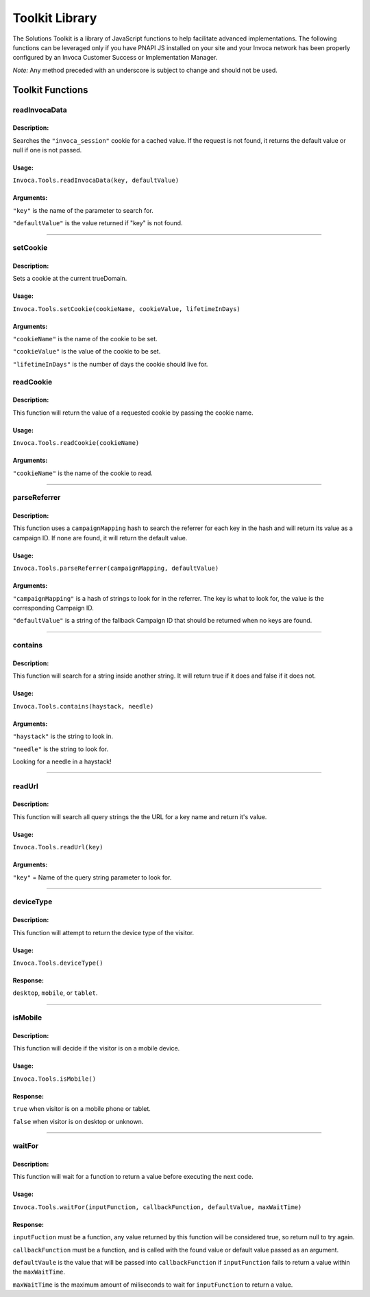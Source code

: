 Toolkit Library
===============

The Solutions Toolkit is a library of JavaScript functions to help facilitate advanced implementations.  The following functions can be leveraged only if you have PNAPI JS installed on your site and your Invoca network has been properly configured by an Invoca Customer Success or Implementation Manager.

*Note:* Any method preceded with an underscore is subject to change and should not be used.

Toolkit Functions
-----------------

readInvocaData
^^^^^^^^^^^^^^

Description:
""""""""""""

Searches the ``"invoca_session"`` cookie for a cached value. If the request is not found, it returns the default value or null if one is not passed.

Usage:
""""""""""

``Invoca.Tools.readInvocaData(key, defaultValue)``

Arguments:
""""""""""

``"key"`` is the name of the parameter to search for.

``"defaultValue"`` is the value returned if "key" is not found.



##############################################



setCookie
^^^^^^^^^^^^^^

Description:
""""""""""""
Sets a cookie at the current trueDomain.


Usage:
""""""""""

``Invoca.Tools.setCookie(cookieName, cookieValue, lifetimeInDays)``

Arguments:
""""""""""

``"cookieName"`` is the name of the cookie to be set.

``"cookieValue"`` is the value of the cookie to be set.

``"lifetimeInDays"`` is the number of days the cookie should live for.

readCookie
^^^^^^^^^^^^^^

Description:
""""""""""""
This function will return the value of a requested cookie by passing the cookie name.


Usage:
""""""""""

``Invoca.Tools.readCookie(cookieName)``

Arguments:
""""""""""

``"cookieName"`` is the name of the cookie to read.



##############################################



parseReferrer
^^^^^^^^^^^^^^

Description:
""""""""""""
This function uses a ``campaignMapping`` hash to search the referrer for each key in the hash and will return its value as a campaign ID. If none are found, it will return the default value.


Usage:
""""""""""

``Invoca.Tools.parseReferrer(campaignMapping, defaultValue)``

Arguments:
""""""""""

``"campaignMapping"`` is a hash of strings to look for in the referrer. The key is what to look for, the value is the corresponding Campaign ID.

``"defaultValue"`` is a string of the fallback Campaign ID that should be returned when no keys are found.



##############################################



contains
^^^^^^^^^^^^^^

Description:
""""""""""""
This function will search for a string inside another string. It will return true if it does and false if it does not.


Usage:
""""""""""

``Invoca.Tools.contains(haystack, needle)``

Arguments:
""""""""""

``"haystack"`` is the string to look in.

``"needle"`` is the string to look for.

Looking for a needle in a haystack!



##############################################



readUrl
^^^^^^^^^^^^^^

Description:
""""""""""""
This function will search all query strings the the URL for a key name and return it's value.


Usage:
""""""""""

``Invoca.Tools.readUrl(key)``

Arguments:
""""""""""

``"key"`` = Name of the query string parameter to look for.



##############################################



deviceType
^^^^^^^^^^^^^^

Description:
""""""""""""
This function will attempt to return the device type of the visitor.


Usage:
""""""""""

``Invoca.Tools.deviceType()``

Response:
""""""""""

``desktop``, ``mobile``, or ``tablet``.



##############################################



isMobile
^^^^^^^^^^^^^^

Description:
""""""""""""
This function will decide if the visitor is on a mobile device.


Usage:
""""""""""

``Invoca.Tools.isMobile()``

Response:
""""""""""

``true`` when visitor is on a mobile phone or tablet.

``false`` when visitor is on desktop or unknown.



##############################################



waitFor
^^^^^^^^^^^^^^

Description:
""""""""""""
This function will wait for a function to return a value before executing the next code.


Usage:
""""""""""

``Invoca.Tools.waitFor(inputFunction, callbackFunction, defaultValue, maxWaitTime)``

Response:
""""""""""

``inputFuction`` must be a function, any value returned by this function will be considered true, so return null to try again. 

``callbackFunction`` must be a function, and is called with the found value or default value passed as an argument.

``defaultVaule`` is the value that will be passed into ``callbackFunction`` if ``inputFunction`` fails to return a value within the ``maxWaitTime``.

``maxWaitTime`` is the maximum amount of miliseconds to wait for ``inputFunction`` to return a value.

